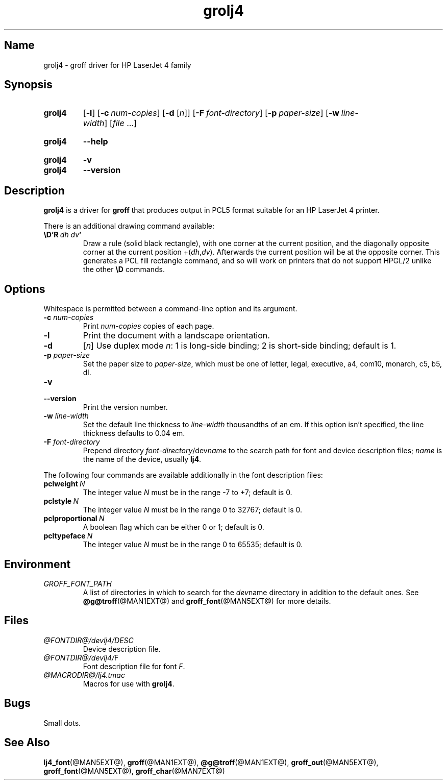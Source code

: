 .TH grolj4 @MAN1EXT@ "@MDATE@" "groff @VERSION@"
.SH Name
grolj4 \- groff driver for HP LaserJet 4 family
.
.
.\" Save and disable compatibility mode (for, e.g., Solaris 10/11).
.do nr *groff_grolj4_1_man_C \n[.cp]
.cp 0
.
.
.\" ====================================================================
.\" Legal Terms
.\" ====================================================================
.\"
.\" Copyright (C) 1994-2018 Free Software Foundation, Inc.
.\"
.\" Permission is granted to make and distribute verbatim copies of this
.\" manual provided the copyright notice and this permission notice are
.\" preserved on all copies.
.\"
.\" Permission is granted to copy and distribute modified versions of
.\" this manual under the conditions for verbatim copying, provided that
.\" the entire resulting derived work is distributed under the terms of
.\" a permission notice identical to this one.
.\"
.\" Permission is granted to copy and distribute translations of this
.\" manual into another language, under the above conditions for
.\" modified versions, except that this permission notice may be
.\" included in translations approved by the Free Software Foundation
.\" instead of in the original English.
.
.
.\" ====================================================================
.SH Synopsis
.\" ====================================================================
.
.SY grolj4
.OP \-l
.OP \-c num-copies
.RB [ \-d
.RI [ n ]]
.OP \-F font-directory
.OP \-p paper-size
.OP \-w line-width
.RI [ file
\&.\|.\|.\&]
.YS
.
.
.SY grolj4
.B \-\-help
.YS
.
.
.SY grolj4
.B \-v
.
.SY grolj4
.B \-\-version
.YS
.
.
.\" ====================================================================
.SH Description
.\" ====================================================================
.
.B grolj4
is a driver for
.B groff
that produces output in PCL5 format suitable for an HP LaserJet 4
printer.
.
.
.LP
There is an additional drawing command available:
.
.TP
.BI \eD'R\  dh\ dv '
Draw a rule (solid black rectangle), with one corner at the current
position, and the diagonally opposite corner at the current position
.RI +( dh , dv ).
.
Afterwards the current position will be at the opposite corner.
.
This generates a PCL fill rectangle command, and so will work on
printers that do not support HPGL/2 unlike the other
.B \eD
commands.
.
.
.\" ====================================================================
.SH Options
.\" ====================================================================
.
Whitespace is permitted between a command-line option and its argument.
.
.
.TP
.BI \-c " num-copies"
Print
.I num-copies
copies of each page.
.
.
.TP
.B \-l
Print the document with a landscape orientation.
.
.
.TP
.B \-d\c
.RI " [" n ]
Use duplex mode
.IR n :
1\ is long-side binding; 2\ is short-side binding;
default is\ 1.
.
.
.TP
.BI \-p " paper-size"
Set the paper size to
.IR paper-size ,
which must be one of
letter, legal, executive, a4, com10, monarch, c5, b5, dl.
.
.
.TP
.B \-v
.TQ
.B \-\-version
Print the version number.
.
.
.TP
.BI \-w " line-width"
Set the default line thickness to
.I line-width
thousandths of an em.
.
If this option isn't specified, the line thickness defaults to
0.04\~em.
.
.
.TP
.BI \-F " font-directory"
Prepend directory
.IR font-directory /dev name
to the search path for font and device description files;
.I name
is the name of the device, usually
.BR lj4 .
.
.
.LP
The following four commands are available additionally in the
font description files:
.
.
.TP
.BI pclweight \ N
The integer value
.I N
must be in the range \-7 to +7; default is\~0.
.
.
.TP
.BI pclstyle \ N
The integer value
.I N
must be in the range 0 to 32767; default is\~0.
.
.
.TP
.BI pclproportional \ N
A boolean flag which can be either 0 or\~1; default is\~0.
.
.
.TP
.BI pcltypeface \ N
The integer value
.I N
must be in the range 0 to 65535; default is\~0.
.
.
.\" ====================================================================
.SH Environment
.\" ====================================================================
.
.TP
.I GROFF_FONT_PATH
A list of directories in which to search for the
.IR dev name
directory in addition to the default ones.
.
See
.BR @g@troff (@MAN1EXT@)
and
.BR \%groff_font (@MAN5EXT@)
for more details.
.
.
.\" ====================================================================
.SH Files
.\" ====================================================================
.
.TP
.I @FONTDIR@/devlj4/DESC
Device description file.
.
.TP
.IR @FONTDIR@/devlj4/ F
Font description file for font
.IR F .
.
.TP
.I @MACRODIR@/lj4.tmac
Macros for use with
.BR grolj4 .
.
.
.\" ====================================================================
.SH Bugs
.\" ====================================================================
.
Small dots.
.
.
.\" ====================================================================
.SH "See Also"
.\" ====================================================================
.
.BR lj4_font (@MAN5EXT@),
.BR groff (@MAN1EXT@),
.BR @g@troff (@MAN1EXT@),
.BR groff_out (@MAN5EXT@),
.BR groff_font (@MAN5EXT@),
.BR groff_char (@MAN7EXT@)
.
.
.\" Restore compatibility mode (for, e.g., Solaris 10/11).
.cp \n[*groff_grolj4_1_man_C]
.
.
.\" Local Variables:
.\" mode: nroff
.\" fill-column: 72
.\" End:
.\" vim: set filetype=groff textwidth=72:
